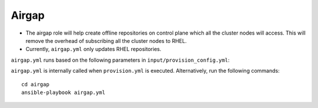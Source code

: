 Airgap
-----------

* The airgap role will help create offline repositories on control plane which all the cluster  nodes will access. This will remove the overhead of subscribing all the cluster  nodes to RHEL.
* Currently, ``airgap.yml`` only updates RHEL repositories.

``airgap.yml`` runs based on the following parameters in ``input/provision_config.yml``:

+--------------------------------------------+---------------------------------------------------------------------------------------------------------------------------------------------+
| Parameter                                  | Details                                                                                                                                     |
+============================================+=============================================================================================================================================+
| **update_repos**                           | * Indicates whether ``provision.yml`` will   update offline RHEL repos (applicable from the second run of   ``provision.yml``)              |
|                                            |                                                                                                                                             |
|      ``boolean``                           | * In the first execution of ``provision.yml``, Omnia updates the BaseOS,   Appstream and CRB repos.                                         |
|                                            |                                                                                                                                             |
|      Required                              | * If ``update_repos``: false, none of the repos required for cluster  nodes   will be updated provided the repos are already available.      |
|                                            |                                                                                                                                             |
|                                            | * If ``update_repos``: true, BaseOS, Appstream and CRB repos created for   cluster  nodes will be updated                                    |
|                                            |                                                                                                                                             |
|                                            |      Choices:                                                                                                                               |
|                                            |                                                                                                                                             |
|                                            |      ``false`` <- Default                                                                                                                   |
|                                            |                                                                                                                                             |
|                                            |      ``true``                                                                                                                               |
+--------------------------------------------+---------------------------------------------------------------------------------------------------------------------------------------------+
|  **rhel_repo_alphabetical_folders**        | * Indicates whether the packages in the local repos or subscription repos are ordered in alphabetical directories.                          |
|                                            |                                                                                                                                             |
|       ``boolean``                          | * For RHEL 8, when subscription is activated, this variable should be set to true.                                                          |
|                                            |                                                                                                                                             |
|       Required                             |                                                                                                                                             |
|                                            |      Choices:                                                                                                                               |
|                                            |                                                                                                                                             |
|                                            |      ``false`` <- Default                                                                                                                   |
|                                            |                                                                                                                                             |
|                                            |      ``true``                                                                                                                               |
+--------------------------------------------+---------------------------------------------------------------------------------------------------------------------------------------------+
| **rhel_repo_local_path**                   | * The repo path and names of the software repository to be configured on   the cluster nodes.                                               |
|                                            |                                                                                                                                             |
|      ``JSON list``                         | * Provide the repo data file path, which ends with .repo extension in   repo_url parameter.                                                 |
|                                            |                                                                                                                                             |
|      Optional                              | * Provide the url for BaseOS, Appstream and CRB repositories.                                                                               |
|                                            |                                                                                                                                             |
|                                            | * This variable should be filled if control plane OS is RHEL and   subscription is not activated.                                           |
|                                            |                                                                                                                                             |
|                                            | * This variable should be filled if the control plane OS is Rocky and the   ``provision_os`` is rhel.                                       |
|                                            |                                                                                                                                             |
|                                            |      Default value:                                                                                                                         |
|                                            |                                                                                                                                             |
|                                            |      - { repo: “AppStream”, repo_url: “”, repo_name: “” }                                                                                   |
|                                            |                                                                                                                                             |
|                                            |      - { repo: “BaseOS”, repo_url: “”, repo_name: “” }                                                                                      |
|                                            |                                                                                                                                             |
|                                            |      - { repo: “CRB”, repo_url: “”, repo_name: “” }                                                                                         |
+--------------------------------------------+---------------------------------------------------------------------------------------------------------------------------------------------+



``airgap.yml`` is internally called when ``provision.yml`` is executed.
Alternatively, run the following commands: ::

    cd airgap
    ansible-playbook airgap.yml



